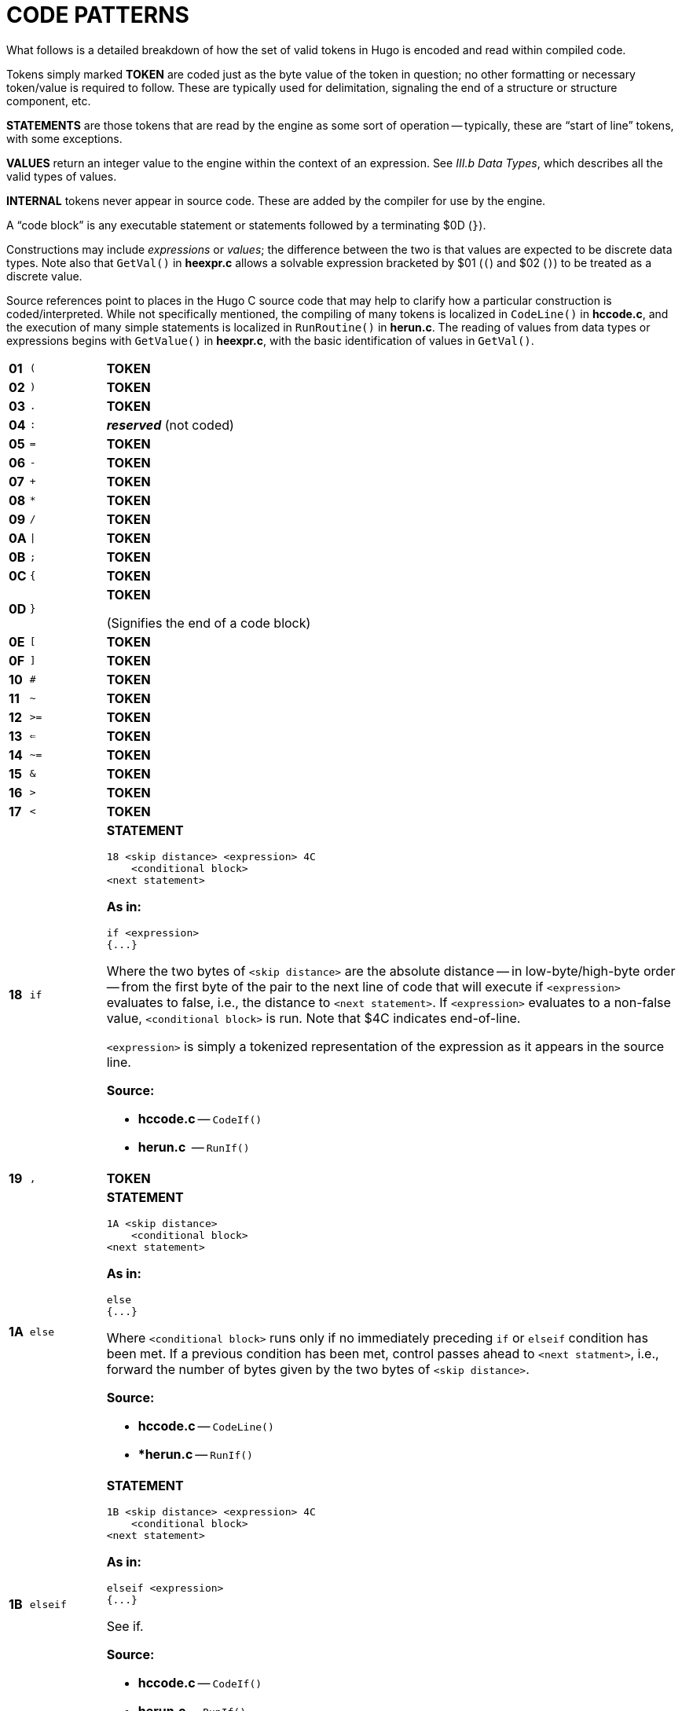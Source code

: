 [appendix]
= CODE PATTERNS

What follows is a detailed breakdown of how the set of valid tokens in Hugo is encoded and read within compiled code.

Tokens simply marked *TOKEN* are coded just as the byte value of the token in question; no other formatting or necessary token/value is required to follow.
These are typically used for delimitation, signaling the end of a structure or structure component, etc.

*STATEMENTS* are those tokens that are read by the engine as some sort of operation -- typically, these are "`start of line`" tokens, with some exceptions.

// @TODO: Missing XREf: "III.b Data Types"

*VALUES* return an integer value to the engine within the context of an expression.
See _III.b Data Types_, which describes all the valid types of values.

*INTERNAL* tokens never appear in source code.
These are added by the compiler for use by the engine.

A "`code block`" is any executable statement or statements followed by a terminating $0D (`}`).

Constructions may include _expressions_ or _values_; the difference between the two is that values are expected to be discrete data types.
Note also that `GetVal()` in *heexpr.c* allows a solvable expression bracketed by $01 (`(`) and $02 (`)`) to be treated as a discrete value.

Source references point to places in the Hugo C source code that may help to clarify how a particular construction is coded/interpreted.
While not specifically mentioned, the compiling of many tokens is localized in `CodeLine()` in *hccode.c*, and the execution of many simple statements is localized in `RunRoutine()` in *herun.c*.
The reading of values from data types or expressions begins with `GetValue()` in *heexpr.c*, with the basic identification of values in `GetVal()`.

// [cols=">m,<m,<a",options=autowidth,grid=none,stripes=even]
[cols="^s,^m,<a",options=autowidth,frame=all,grid=rows,stripes=none]
|===============================================================================
| 01 | (  | *TOKEN*
| 02 | )  | *TOKEN*
| 03 | .  | *TOKEN*
| 04 | :  | _**reserved**_ (not coded)
| 05 | =  | *TOKEN*
| 06 | -  | *TOKEN*
| 07 | +  | *TOKEN*
| 08 | *  | *TOKEN*
| 09 | /  | *TOKEN*
| 0A | \| | *TOKEN*
| 0B | ;  | *TOKEN*
| 0C | {  | *TOKEN*
| 0D | }  | *TOKEN*

(Signifies the end of a code block)
| 0E | [  | *TOKEN*
| 0F | ]  | *TOKEN*
| 10 | #  | *TOKEN*
| 11 | ~  | *TOKEN*
| 12 | >= | *TOKEN*
| 13 | <= | *TOKEN*
| 14 | ~= | *TOKEN*
| 15 | &  | *TOKEN*
| 16 | >  | *TOKEN*
| 17 | <  | *TOKEN*
| 18 | if | *STATEMENT*

..................................
18 <skip distance> <expression> 4C
    <conditional block>
<next statement>
..................................

*As in:*

[source,hugo]
---------------
if <expression>
{...}
---------------

Where the two bytes of `<skip distance>` are the absolute distance -- in low-byte/high-byte order -- from the first byte of the pair to the next line of code that will execute if `<expression>` evaluates to false, i.e., the distance to `<next statement>`.
If `<expression>` evaluates to a non-false value, `<conditional block>` is run.
Note that $4C indicates end-of-line.

`<expression>` is simply a tokenized representation of the expression as it appears in the source line.

*Source:*

* *hccode.c* -- `CodeIf()`
* *herun.c*  -- `RunIf()`
// -----------------------------------------------------------------------------
| 19 | ,    | *TOKEN*
| 1A | else | *STATEMENT*


    1A <skip distance>
        <conditional block>
    <next statement>

*As in:*

[source,hugo]
---------------
else
{...}
---------------

Where `<conditional block>` runs only if no immediately preceding `if` or `elseif` condition has been met.
If a previous condition has been met, control passes ahead to `<next statment>`, i.e., forward the number of bytes given by the two bytes of `<skip distance>`.

*Source:*

* *hccode.c* -- `CodeLine()`
* **herun.c* -- `RunIf()`
// -----------------------------------------------------------------------------
| 1B | elseif | *STATEMENT*

    1B <skip distance> <expression> 4C
        <conditional block>
    <next statement>

*As in:*

[source,hugo]
-------------------
elseif <expression>
{...}
-------------------

See if.

*Source:*

* *hccode.c* -- `CodeIf()`
* *herun.c* -- `RunIf()`
// -----------------------------------------------------------------------------
| 1C | while | *STATEMENT*

    :<starting point>
    1C <skip distance> <expression> 4C
        <conditional block>
    25 <starting point>
    <next statement>

*As in:*

[source,hugo]
------------------
while <expression>
{...}
------------------

As long as `<expression>` evaluates to a non-false value, <conditional block> is run.
Note the implicit jump ($25) coded by the compiler to maintain the loop -- `<starting point>` is only an address; only the two-byte address following $25 is written as a jump-back point.
See if.

Note that because the `<starting point>` is written as a two-byte indexed address, it must begin on an address boundary, padded with empty ($00) values, if necessary.

*Source:*

* *hccode.c* -- `CodeWhile()`
* *herun.c* -- `RunIf()`
// -----------------------------------------------------------------------------
| 1D | do | *STATEMENT*

    1D <skip distance>
    :<starting point>
        <block>
    1C <two bytes> <expression> 4C
    <next statement>

*As in:*

[source,hugo]
------------------
do
{...}
while <expression>
------------------

If, after `<block>` executes, `<expression>` evaluates to a non-false value, the engine returns to `<starting point>` (which must begin on an address boundary).
The two bytes following while ($1C) match the syntax of the normal while loop, but are undefined for this usage.
Instead, the distance to the next statement is given after the do token ($1D) in the two bytes of `<skip distance>`.

*Source:*

* *hccode.c* -- `CodeDo()`
* *herun.c* -- `RunDo()`
// -----------------------------------------------------------------------------
| 1E | select | *STATEMENT*

    1E

When encountered by the engine, resets the conditional-statement evaluator, i.e., so that the next case conditional is treated as an `if` instead of an `elseif`.
Note that the variable that follows `select` in a line of source code is not coded here (but it is needed by the compiler to construct subsequent `case` statements).

// @TODO: Missing XRef:
See case.

*Source:*

* *hccode.c* -- `CodeSelect()`
* *herun.c* -- `RunIf()`
// -----------------------------------------------------------------------------
| 1F | case | *STATEMENT*

Treated identically by the engine to `elseif` once a select `token` ($1E) has reset the conditional-statement evaluator to no previous matches.

In other words, what the compiler does is take:

    select <expression>
        case <test1>
            <first conditional block>
        case <test2>
            <second conditional block>
        ...
        case else
            <default conditional block>

and restructure it into:

    1F <skip distance> <expression> 05 <test1> 4C
        <first conditional block>
    1F <skip distance> <expression> 05 <test2> 4C
        <second conditional block>
    1A <skip distance>
        <default conditional block>

Note that $1A is the `else` token, $05 is the `=` token, and that the two bytes of `<skip distance>` give the distance to the next `case`.

*Source:*

* *hccode.c* -- `CodeSelect()`
* *herun.c* -- `RunIf()`
// -----------------------------------------------------------------------------
| 20 | for | *STATEMENT*

    <assignment>
    :<starting point>
    20 <skip distance> <expression> 4C
        <conditional block>
        <modifying expression>
        25 <starting point>
    <next statement>

*As in:*

[source,hugo]
------------------
for (<assign>; <expr>; <modifying>)
{...}
------------------

// @TODO: Missing XRef: see `if`

The `<assignment>`, if given in the source code, is coded as a regular executable assignment of some data type.
Again, nothing is explicitly coded at `<starting point>` -- it is simply a reference point for the `jump` ($25) to return to.
The `for` ($20) line operates as a regular conditional test (see `if`).
The `<modifying expression>` is appended after the conditional block is coded.
This, like the `<assignment>` is simply a regular executable assignment.

*Source:*

* *hccode.c* -- `CodeFor()`
* *herun.c* -- `RunIf()`
// -----------------------------------------------------------------------------
| 21 | return | *STATEMENT*

    21 <expression> 4C

*As in:*

[source,hugo]
------------------
return <expression>
------------------

Where `<expression>` is optional, so that a standalone return order can be coded as:

    21 4C

{blank}
// -----------------------------------------------------------------------------

| 22 | break | *STATEMENT*

    22

{blank}
// -----------------------------------------------------------------------------
| 23 | and  | *TOKEN*
| 24 | or   | *TOKEN*
| 25 | jump | *STATEMENT*

    25 <address>

*As in:*

[source,hugo]
------------------
jump <label>
------------------

Where `<address>` is two bytes giving the indexed address of the next statement to be executed. +
(The `<label>` is coded as `<address>`.)
// -----------------------------------------------------------------------------
| 26 | run | *STATEMENT*

[literal,subs="+macros"]
26 <value> 4Cfootnote:[pass:q[Pre-v2.3 omitted the `eol#` marker ($4C).]]

Where `<value>` is simply read and forgotten, as in running an `object.property` property routine and throwing away the value.
// -----------------------------------------------------------------------------
| 27 | is | *TOKEN*

*As in:*

`<object> is <attribute>` (statement form) +
`<object> is <attribute>` (value form).

// -----------------------------------------------------------------------------
| 28 | not  | *TOKEN*
| 29 | true | *VALUE*

    29

Hard-coded Boolean constant meaning 1.
// -----------------------------------------------------------------------------
| 2A | false | *VALUE*

    2A

Hard-coded Boolean constant meaning 0.
// -----------------------------------------------------------------------------
| 2B | local | _**reserved**_ (not coded)
| 2C | verb  | *STATEMENT*

    2C <n> <dict_1> <dict_2>...<dict_n>

Occurs in the grammar table and explicitly denotes the beginning of a new verb, where the single byte `<n>` gives the number of dictionary words coded immediately following representing synonyms for this verb.
// -----------------------------------------------------------------------------
| 2D | xverb | *STATEMENT*

    2D <n> <dict_1> <dict_2>...<dict_n>

Coded and handled identically to `verb`, except that it is flagged differently so the engine knows it is a "`non-action`".
// -----------------------------------------------------------------------------
| 2E | held      | **GRAMMAR TOKEN**
| 2F | multi     | **GRAMMAR TOKEN**
| 30 | multiheld | **GRAMMAR TOKEN**
| 31 | newline   | *PRINT TOKEN*

Signals a `print` statement to issue a newline _only_ if one is needed.
// -----------------------------------------------------------------------------
| 32 | anything  | **GRAMMAR TOKEN**
| 33 | print     | *STATEMENT*

    33 <print data> 4C

    33 <print data> 0B <print data> ... 4C

Where `<print data>` is one of the following:

* `stringdata#`
* any value, treated as a dictionary entry
* `parse$`
* `serial$`
* `newline`
* `capital`
* `number`
* `hex`

Multiple `<print data>` sequences are separated by a semicolon (`;`) token ($0B).

*Source:*

* *herun.c* -- `RunPrint()`
// -----------------------------------------------------------------------------
| 34 | number | **GRAMMAR TOKEN** or *PRINT TOKEN*

In a `print` statement, signals that the following value should be printed as a number, not as the corresponding dictionary entry.

In a grammar line, represents any integer number.
// -----------------------------------------------------------------------------
| 35 | capital | *PRINT TOKEN*

Signals that the following dictionary entry should have its first letter capitalized.
// -----------------------------------------------------------------------------
| 36 | text | *STATEMENT*

[literal,subs="+macros"]
36 3B <value> 4Cfootnote:[pass:q[Pre-v2.3 omitted the `eol#` marker ($4C).]]

*As in:*

[source,hugo]
-------------
text to n
-------------

Where `<value>` is either an address in the array table, or constant 0 (to restore text output to the standard display).
// -----------------------------------------------------------------------------
| 37 | graphics | *STATEMENT*

(Not implemented.)
// -----------------------------------------------------------------------------
| 38 | color | *STATEMENT*

    38 <value> 4C
    38 <value> 19 <value> 4C
    38 <value> 19 <value> 19 <value> 4C

*As in:*

[source,hugo]
------------------
color foreground
color foreground, background
color foreground, background, inputcolor
------------------

Where `<value>` is a Hugo color value from 0 to 17 giving the foreground text color.
If a second value is given, separated by a comma ($19), it represents the background color.
If a third value is given, separated by a comma ($19), it represents the input color.
// -----------------------------------------------------------------------------
| 39 | remove | *STATEMENT*

[literal,subs="+macros"]
39 <value> 4Cfootnote:[pass:q[Pre-v2.3 omitted the `eol#` marker ($4C).]]

*As in:*

[source,hugo]
------------------
remove <object>
------------------

*Source:*

* *herun.c* -- `RunMove()`
// -----------------------------------------------------------------------------
| 3A | move | *STATEMENT*

[literal,subs="+macros"]
3A <value> 3B <value> 4footnote:[pass:q[Pre-v2.3 omitted the `eol#` marker ($4C).]]

*As in:*

[source,hugo]
------------------
move <object1> to <object2>
------------------

*Source:*

* *herun.c* -- `RunMove()`
// -----------------------------------------------------------------------------
| 3B | to | *TOKEN*

Followed by a value, as in:

    3B <value>

Typically found in `print to n`, `text to n`, etc., in which case the line will finish with `eol#`:

    ...3B <value> 4C

{blank}
// -----------------------------------------------------------------------------
| 3C | parent | *VALUE*

    3C 01 <expression> 02

*As in:*

[source,hugo]
-------------
parent(...)
-------------

Returns the parent object of the object resulting from `<expression>`.

NOTE: Alternate usage is as a grammar token, coded simply as $3C with no following parenthetical expression.
// -----------------------------------------------------------------------------
| 3D | sibling | *VALUE*

    3D 01 <expression> 02

*As in:*

[source,hugo]
-------------
sibling(...)
-------------

Returns the sibling of the object resulting from `<expression>`.
// -----------------------------------------------------------------------------
| 3E | child | *VALUE*

    3E 01 <expression> 02

*As in:*

[source,hugo]
-------------
child(...)
-------------

Returns the child object of the object resulting from `<expression>`.
// -----------------------------------------------------------------------------
| 3F | youngest | *VALUE*

    3F 01 <expression> 02

*As in:*

[source,hugo]
-------------
youngest(...)
-------------

Returns the youngest (most recently added) child object of the object resulting from `<expression>`.
// -----------------------------------------------------------------------------
| 40 | eldest | *VALUE*

    40 01 <expression> 02

*As in:*

[source,hugo]
------------------
eldest(...)
------------------

Interpreted identically to `child(...)`.
// -----------------------------------------------------------------------------
| 41 | younger | *VALUE*

    41 01 <expression> 02

*As in:*

[source,hugo]
-------------
younger(...)
-------------

Interpreted identically to `sibling(...)`.
// -----------------------------------------------------------------------------
| 42 | elder | *VALUE*

    42 01 <expression> 02

*As in:*

[source,hugo]
-------------
elder(...)
-------------

Returns the object number of the object more recently added to the parent of the object resulting from `<expression>`.
// -----------------------------------------------------------------------------
| 43 | prop# | *INTERNAL VALUE*

    43 <property>

Where `<property>` is a single byte giving the property number.
// -----------------------------------------------------------------------------
| 44 | attr# | *INTERNAL VALUE*

    44 <attribute>

Where `<attribute>` is a single byte giving the attribute number.
// -----------------------------------------------------------------------------
| 45 | var# | *INTERNAL VALUE*

    45 <variable>

Where `<variable>` is a single byte giving the variable number. 0-239 are global variables, and 240-255 are local to this routine/event/etc.
// -----------------------------------------------------------------------------
| 46 | dictentry# | *INTERNAL VALUE*

    46 <dictionary entry>

Where `<dictionary entry>` is two bytes (in low-byte/high-byte order) giving the address of the entry in the dictionary table.
// -----------------------------------------------------------------------------
| 47 | text# | *INTERNAL STATEMENT*

    47 <text address>

Where `<text address>` is three bytes (in lowest-to-highest byte order) giving the address of the entry in the text bank.
// -----------------------------------------------------------------------------
| 48 | routine# | *INTERNAL STATEMENT* or *VALUE*

    48 <routine address>

Where `<routine address>` is two bytes giving the indexed address of the specified routine.
// -----------------------------------------------------------------------------
| 49 | debugdata# | *INTERNAL DATA*

Is followed by data that is helpful to the engine at runtime -- not visible in, for example, the debugger's code window.

E.g., local variable name:

    49 45 <byte> <data>

Where `<byte>` is a single byte giving the number of following `<data>` bytes, which give the name of the next local variable as an ASCII string.
Read by the debugger; ignored by the engine.
// -----------------------------------------------------------------------------
| 4A | object# | *INTERNAL VALUE*

    4A <object number>

Where `<object number>` is two bytes giving the number of the specified object.
// -----------------------------------------------------------------------------
| 4B | value# | *INTERNAL VALUE*

    4B <number>

Where `<number>` is two bytes giving the specified constant value.
// -----------------------------------------------------------------------------
| 4C | eol# | *INTERNAL TOKEN*

End-of-line marker.
// -----------------------------------------------------------------------------
| 4D | system | *INTERNAL STATEMENT* or *VALUE*

[literal,subs="+macros"]
4D 01 <value> 02 4Cfootnote:[pass:q[Pre-v2.3 omitted the `eol#` marker ($4C).]]

*As in:*

[source,hugo]
---------------
system(<value>)
---------------

// @TODO: Missing XRef: "he Hugo Programming Manual"

Calls the system-level function designated by `<value>`.

TIP: See _The Hugo Programming Manual_ for further elaboration on the `system` statement.

Obsolete usage:footnote:[Not implemented post-v2.2.]

    4D <value>

Where `<value>` is some Hugo data type giving the number of the system function to call.

*Source:*

* *herun.c* -- `RunSystem()`
// -----------------------------------------------------------------------------
| 4E | notheld | **GRAMMAR TOKEN**
| 4F | multinotheld | **GRAMMAR TOKEN**
| 50 | window | *STATEMENT*

[source,hugo]
-------------
window n
-------------

    50 <value> 4C

[source,hugo]
-------------
window left, top, right, bottom
-------------

    50 <v1> 19 <v2> 19 <v3> 19 <v4> 4C

[source,hugo]
-------------
window
-------------

    50 4C

[source,hugo]
-------------
window 0
-------------

    50 4B 00 00 4C

Where `<value>` or `<v__n__>`, if present, gives a number of lines or screen coordinate.
All instances of the `window` statement are followed by a code block except for `window 0`.

// @TODO: Missing XRef: "he Hugo Programming Manual"
TIP: See _The Hugo Programming Manual_ for further elaboration on the `window` statement.

[NOTE]
================================================================================
Prior to v2.4, the third syntax, i.e., `window` alone, complied as `50 4C` in v2.3 or simply `50` in early versions, followed by a code block, was the only usage.
The result was a window beginning at the top of the screen, reaching down to the current cursor row at the termination of the block, and protected then from scrolling of the bottom/main window.
================================================================================

*Source:*

* *herun.c* -- `RunWindow()`
// -----------------------------------------------------------------------------
| 51 | random | *VALUE*

    51 01 <expression> 02

*As in:*

[source,hugo]
-------------
random(...)
-------------

Returns a random value between 1 and `<expression>`.
// -----------------------------------------------------------------------------
| 52 | word | *VALUE*

    52 0E <expression> 0F

*As in:*

[source,hugo]
-------------
word[...]
-------------

Returns the dictionary address of `word[<expression>`].
// -----------------------------------------------------------------------------
| 53 | locate | *STATEMENT*

    53 <value> 4C
    53 <value> 19 <value> 4C

*As in:*

[source,hugo]
-------------
locate x
locate x, y
-------------

Where `<value>` is the column position to reposition the cursor to within the currently defined window.
If a second value is given, it represents the new row position.
// -----------------------------------------------------------------------------
| 54 | parse$ | *TOKEN*

Read-only engine variable representing the engine parser's internal `parse$` string.

*Source:*

* *herun.c* -- `RunPrint()`
* *hemisc.c* -- `Dict()`, `GetWord()`
// -----------------------------------------------------------------------------
| 55 | children | *VALUE*

    55 01 <expression> 02

*As in:*

[source,hugo]
-------------
children(...)
-------------

Returns the number of children owned by the object resulting from `<expression>`.
// -----------------------------------------------------------------------------
| 56 | in | *TOKEN*

*As in:*

[source,hugo]
------------------------
for <object> in <parent>
------------------------

or

[source,hugo]
-----------------------------
if <object> [not] in <parent>
-----------------------------
{blank}
// -----------------------------------------------------------------------------
| 57 | pause | *STATEMENT*

    57

Waits for a keypress.
Stores the resulting key value in `word[0]`.
// -----------------------------------------------------------------------------
| 58 | runevents | *STATEMENT*

    58

Runs all events in scope.
// -----------------------------------------------------------------------------
| 59 | arraydata# | *VALUE*

* `array[<expression>]` -- element `<expression>` of array `<array>`
+
........................
59 <array> 0E <value> 0F
........................
* `array[]` -– length of array `<array>`
+
........................
59 <array> 0E 0F
........................
* `array` -– address of array `<array>`
+
........................
59 <array>
........................
+
Where `<array>` is two bytes giving the address of the array in the array table.
// -----------------------------------------------------------------------------
| 5A | call | STATEMENT or VALUE

[literal,subs="+macros"]
5A <value> 4Cfootnote:[pass:q[Pre-v2.3 omitted the `eol#` marker ($4C) when used as a statement.]]

*As in:*

[source,hugo]
----------------------
call <routine address>
----------------------

Where `<value>` gives the indexed address of the routine to be called.
// -----------------------------------------------------------------------------
| 5B | stringdata# | *PRINT TOKEN*

[literal,subs="+quotes"]
..................................................
5B <__n__> <char1> <char2> <char3> ... <char__n__>
..................................................

Valid only in a `print` statement.
`<__n__>` gives the number of characters contained in the print string.

*Source:*

* *herun.c* -- `RunPrint()`
// -----------------------------------------------------------------------------
| 5C | save | *VALUE*

*As in:*

[source,hugo]
-------------
x = save
-------------

Calls the engine's save-game procedure (which includes filename input); returns a true value on success, or false on failure.

*Source:*

* *herun.c* -- `RunSave()`
// -----------------------------------------------------------------------------
| 5D | restore | *VALUE*

*As in:*

[source,hugo]
------------------
x = restore
------------------

Calls the engine's restore-game procedure (which includes filename input); returns a true value on success, or false on failure.

*Source:*

* *herun.c* -- `RunRestore()`
// -----------------------------------------------------------------------------
| 5E | quit | *STATEMENT*

    5E

Terminates program execution and exits the engine.
// -----------------------------------------------------------------------------
| 5F | input | *STATEMENT*

    5F

Prompts for user input, storing the resulting word(s) in the `word[]` array.
Unknown (i.e., non-dictionary) words become 0, or `+""+`; the last unknown word is stored in `parse$`.

*Source:*

* *herun.c* -- `RunInput()`
// -----------------------------------------------------------------------------
| 60 | serial$ | *PRINT TOKEN*

Read-only engine variable representing the compiler-determined serial number.

*Source:*

* *hemisc.c* -- `GetWord()`
// -----------------------------------------------------------------------------
| 61 | cls | *STATEMENT*

    61

Clears the currently defined text window.
// -----------------------------------------------------------------------------
| 62 | scripton | *VALUE*
*As in:*

[source,hugo]
-------------
x = scripton
-------------

Calls the engine's begin-scripting procedure (which includes filename input); returns a true value on success, or false on failure.

*Source:*

* *herun.c* -- `RunScript()`
// -----------------------------------------------------------------------------
| 63 | scriptoff | *VALUE*

*As in:*

[source,hugo]
-------------
x = scriptoff
-------------

Calls the engine's end-scripting procedure; returns a true value on success, or false on failure.

*Source:*

* *herun.c* -- `RunScript()`
// -----------------------------------------------------------------------------
| 64 | restart | *VALUE*

*As in:*

[source,hugo]
-------------
x = restart
-------------

Attempts to reload the dynamic game data and restart the game loop; returns a true value on success or false on failure.
// -----------------------------------------------------------------------------
| 65 | hex | *PRINT TOKEN*

Signals that the following value should be printed as a hexadecimal number, not as the corresponding dictionary entry.
// -----------------------------------------------------------------------------
| 66 | object | *GRAMMAR TOKEN*

NOTE: Removed as a token after grammar table is compiled so that `object` can refer to the object global variable.
// -----------------------------------------------------------------------------
| 67 | xobject | *GRAMMAR TOKEN*

NOTE: Removed as a token after grammar table is compiled so that `xobject` can refer to the xobject global variable.
// -----------------------------------------------------------------------------
| 68 | string | *VALUE*

    68 01 <expr1> 19 <expr2> 19 <expr3> 02

*As in:*

[source,hugo]
-------------------------
x = string(a, "apple", 8)
-------------------------

Calls the engine string-writing function to write the dictionary entry `<expr2>` into the array table at the array address given by `<expr1>`, to a maximum of `<expr3>` characters.
`<expr1>` is any data type or expression; `<expr2>` is either a value or the `parse$` token ($54); `<expr3>` is optional, and if it is not given, the $02 token comes in place of the second $19.

*Source:*

* *herun.c* -- `RunString()`
// -----------------------------------------------------------------------------
| 69 | array | *VALUE*

    69 <value>

Forces `<value>` to be used as an address in the array table, so that `array <value>` can be used as `arraydata#`.

*Source:*

* *heexpr.c* -- `GetVal()`
// -----------------------------------------------------------------------------
| 6A | printchar | *STATEMENT*

    6A <value1> 19 <value2> 19 ... 4C

*As in:*

[source,hugo]
----------------------
printchar 'A', 'B',...
----------------------

Outputs a single ASCII character value at the current screen position.
Multiple values are separated by $19; the sequence is terminated by $4C.
// -----------------------------------------------------------------------------
| 6B | undo | *VALUE*

*As in:*

[source,hugo]
-------------
x = undo
-------------

Attempts to restore all data changes made since the last typed input; returns a true value on success or false on failure.

*Source:*

* *hemisc.c* -- `SaveUndo()`, `Undo()`
// -----------------------------------------------------------------------------
| 6C | dict | *VALUE*

    6C 01 <expr1> 19 <expr2> 02

*As in:*

[source,hugo]
------------------------
x = dict(<array>, <len>)
------------------------

Calls the engine dictionary-writing function to write the given string into the dictionary, to a maximum of `<len>` characters.
If `<expr1>` is `parse$` ($54), then the value of `parse$` is used; otherwise `<expr1>` is an array address in the array table.
If the string is already a dictionary entry, its location is returned.
Otherwise, it is appended to the end of the table, and the new location is returned.

*Source:*

* *hemisc.c* -- `Dict()`
// -----------------------------------------------------------------------------
| 6D | recordon | *VALUE*

*As in:*

[source,hugo]
------------------
x = recordon
------------------

Calls the engine's begin-command-recording procedure (which includes filename input); returns a true value on success, or false on failure.

*Source:*

* *hemisc.c* -- `RecordCommands()`
// -----------------------------------------------------------------------------
| 6E | recordoff | *VALUE*

*As in:*

[source,hugo]
-------------
x = recordoff
-------------

Calls the engine's end-command-recording procedure; returns a true value on success, or false on failure.

*Source:*

* *hemisc.c* -- `RecordCommands()`
// -----------------------------------------------------------------------------
| 6F | writefile | *STATEMENT*

[literal,subs="+macros"]
6F <value> 4Cfootnote:[pass:q[Pre-v2.3 omitted the `eol#` marker ($4C).]]
    ...file i/o code block...

*As in:*

[source,hugo]
----------------
writefile <file>
{...}
----------------


Opens the file named by the dictionary entry `<value>`, erasing it if it previously exists, and runs the following code block.
Upon any error, jumps to the end of the file i/o code block and closes `<file>`.

*Source:*

* *hemisc.c* -- `FileIO()`
// -----------------------------------------------------------------------------
| 70 | readfile | *STATEMENT*

[literal,subs="+macros"]
70 <value> 4Cfootnote:[pass:q[Pre-v2.3 omitted the `eol#` marker ($4C).]]
    ...file i/o code block...

*As in:*

[source,hugo]
---------------
readfile <file>
{...}
---------------

Opens the file named by the dictionary entry `<value>` and runs the following code block.
Upon any error, jumps to the end of the file i/o code block and closes `<file>`.
// -----------------------------------------------------------------------------
| 71 | writeval | *STATEMENT*

[literal,subs="+macros"]
71 <value> 19 <value> 19 ... 4Cfootnote:[pass:q[Pre-v2.3 omitted the `eol#` marker ($4C).]]

Valid only in a `writefile` block.
Writes `<value>` as a 16-bit integer to the currently open file.
Multiple values are separated by $19.
// -----------------------------------------------------------------------------
| 72 | readval | *VALUE*

*As in:*

[source,hugo]
------------------
x = readval
------------------

Valid only in a `readfile` block.
Reads a 16-bit integer from the currently open file.
// -----------------------------------------------------------------------------
| 73 | playback | *VALUE*

*As in:*

[source,hugo]
-------------
x = playback
-------------

Calls the engines command-playback procedure (including filename input) and attempts to begin command playback from the requested file.
If found, player input in `RunGame()` is overridden by commands in the file until end-of-file.
Returns true on success, false on failure.
// -----------------------------------------------------------------------------
| 74 | colour | *STATEMENT*

Treated identically to $38: `color`.
// -----------------------------------------------------------------------------
| 75 | picture | *STATEMENT*

    75 <value1> 19 <value2> 4C
    75 <value1> 4C

Attempts to load and display a JPEG-format picture either as resource `<value2>` in resourcefile `<value1>`, or, if `<value2>` is not given, simply as filename `<value1>`.
(All `<values>` are dictionary entries.)
If there is an error, the `system_status` global variable is set.
// -----------------------------------------------------------------------------
| 76 | label# | *INTERNAL DATA*
| 77 | sound | *STATEMENT*

    77 [79] <value1> 19 <value2> [19 <value3>] 4C
    77 <value1> 4C

Attempts to load and play a WAV-format sample as resource `<value2>` in resourcefile `<value1>`.
(`<value1>` and `<value2>` are dictionary entries.)
If `<value3>` is given, the sample output volume is set to `<value3>` (as a percentage of normal output).
If `<value1>` is 0, the current sound is stopped.
If there is an error, the `system_status` global variable is set.
// -----------------------------------------------------------------------------
| 78 | music | *STATEMENT*

    78 [79] <value1> 19 <value2> [19 <value3>] 4C
    78 <value1> 4C

Attempts to load and play a music resourcefootnote:[Version 2.5 supports MOD, S3M, and XM-format music modules. Version 3.0 and later additionally support MIDI and MP3 files.] as resource `<value2>` in resourcefile `<value1>`.
(`<value1>` and `<value2>` are dictionary entries.)
If `<value3>` is given, the music output volume is set to `<value3>` (as a percentage of normal output).
If `<value1>` is 0, the current music is stopped.
If there is an error, the `system_status` global variable is set.
// -----------------------------------------------------------------------------
| 79 | repeat | *TOKEN*

Used by `sound` and `music` statements.
|===============================================================================


// EOF //
